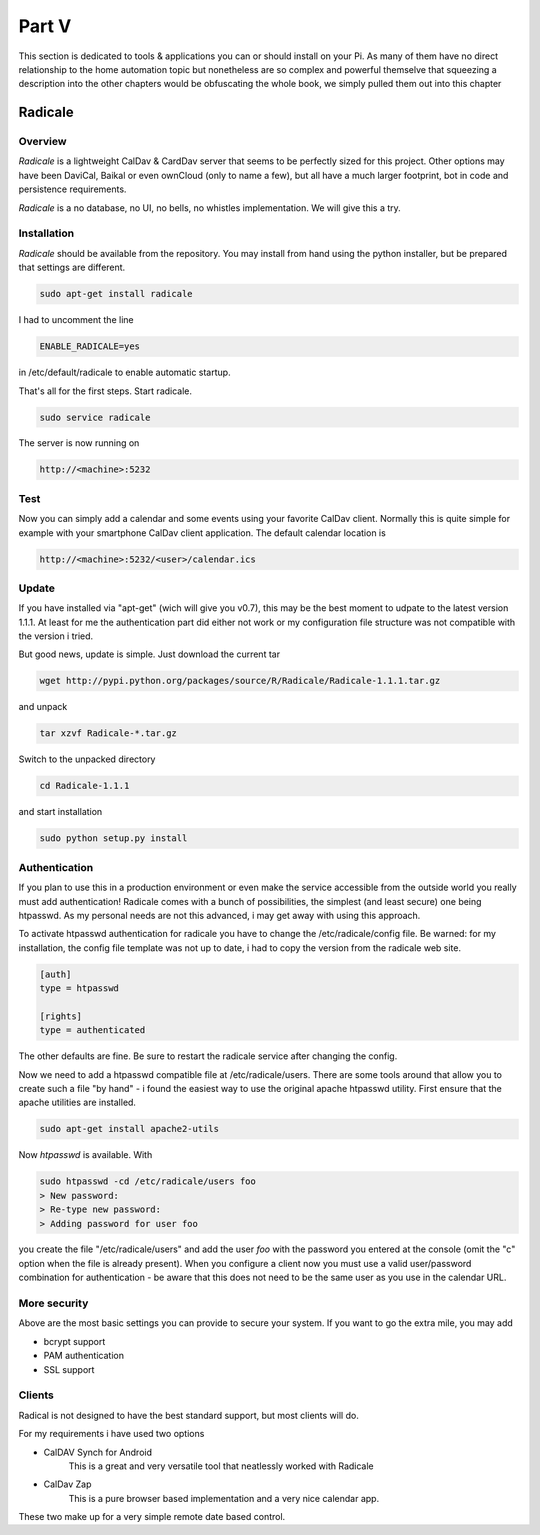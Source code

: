Part V
======

This section is dedicated to tools & applications you can or should install on your Pi. As many of them have no direct relationship to 
the home automation topic but nonetheless are so complex and powerful themselve that squeezing a description into the other chapters 
would be obfuscating the whole book, we simply pulled them out into this chapter

Radicale
--------

Overview
~~~~~~~~

*Radicale* is a lightweight CalDav & CardDav server that seems to be perfectly sized for this project. Other options may have been DaviCal, Baikal 
or even ownCloud (only to name a few), but all have a much larger footprint, bot in code and persistence requirements.

*Radicale* is a no database, no UI, no bells, no whistles implementation. We will give this
a try.

Installation
~~~~~~~~~~~~

*Radicale* should be available from the repository. You may install from
hand using the python installer, but be prepared that settings are
different.

.. code::

	sudo apt-get install radicale

I had to uncomment the line

.. code::

	ENABLE_RADICALE=yes

in /etc/default/radicale to enable automatic startup.

That's all for the first steps. Start radicale.

.. code::

	sudo service radicale

The server is now running on

.. code::

	http://<machine>:5232

Test
~~~~

Now you can simply add a calendar and some events using your favorite
CalDav client. Normally this is quite simple for example with your
smartphone CalDav client application. The default calendar location is

.. code::

	http://<machine>:5232/<user>/calendar.ics

Update
~~~~~~

If you have installed via "apt-get" (wich will give you v0.7), this may be the best moment to udpate to the latest version 1.1.1. At least for 
me the authentication part did either not work or my configuration file structure was not compatible with the version i tried.

But good news, update is simple. Just download the current tar

.. code::

	wget http://pypi.python.org/packages/source/R/Radicale/Radicale-1.1.1.tar.gz

and unpack 

.. code::

	tar xzvf Radicale-*.tar.gz
	
Switch to the unpacked directory

.. code::

	cd Radicale-1.1.1
	
and start installation

.. code::

	sudo python setup.py install


Authentication
~~~~~~~~~~~~~~

If you plan to use this in a production environment or even make the service accessible
from the outside world you really must add authentication! Radicale comes with a bunch of possibilities, the simplest
(and least secure) one being htpasswd. As my personal needs are not this advanced, i may get away with using this approach.

To activate htpasswd authentication for radicale you have to change the /etc/radicale/config file. Be warned: for my installation,
the config file template was not up to date, i had to copy the version from the radicale web site.

.. code::

	[auth]
	type = htpasswd
	
	[rights]
	type = authenticated

The other defaults are fine. Be sure to restart the radicale service after changing the config.

Now we need to add a htpasswd compatible file at /etc/radicale/users. There are some tools around that allow you to 
create such a file "by hand" - i found the easiest way to use the original apache htpasswd utility. First ensure that the apache utilities are installed.

.. code::

	sudo apt-get install apache2-utils
	
Now *htpasswd* is available. With

.. code::

	sudo htpasswd -cd /etc/radicale/users foo
	> New password:
	> Re-type new password:
	> Adding password for user foo

you create the file "/etc/radicale/users" and add the user *foo* with the password you entered at the console (omit the "c" option when the file is already present).
When you configure a client now you must use a valid user/password combination for authentication - be aware that this does not need to be the same user as you use in the calendar URL.

More security
~~~~~~~~~~~~~

Above are the most basic settings you can provide to secure your system. If you want to go the extra mile, you may add

* bcrypt support
* PAM authentication
* SSL support

Clients
~~~~~~~

Radical is not designed to have the best standard support, but most clients will do.

For my requirements i have used two options 

* CalDAV Synch for Android
   This is a great and very versatile tool that neatlessly worked with Radicale
   
* CalDav Zap
   This is a pure browser based implementation and a very nice calendar app. 
   
These two make up for a very simple remote date based control.
